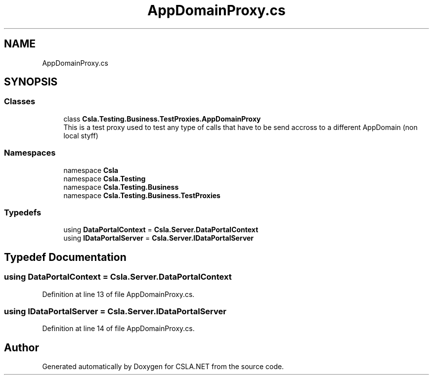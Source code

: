 .TH "AppDomainProxy.cs" 3 "Wed Jul 21 2021" "Version 5.4.2" "CSLA.NET" \" -*- nroff -*-
.ad l
.nh
.SH NAME
AppDomainProxy.cs
.SH SYNOPSIS
.br
.PP
.SS "Classes"

.in +1c
.ti -1c
.RI "class \fBCsla\&.Testing\&.Business\&.TestProxies\&.AppDomainProxy\fP"
.br
.RI "This is a test proxy used to test any type of calls that have to be send accross to a different AppDomain (non local styff) "
.in -1c
.SS "Namespaces"

.in +1c
.ti -1c
.RI "namespace \fBCsla\fP"
.br
.ti -1c
.RI "namespace \fBCsla\&.Testing\fP"
.br
.ti -1c
.RI "namespace \fBCsla\&.Testing\&.Business\fP"
.br
.ti -1c
.RI "namespace \fBCsla\&.Testing\&.Business\&.TestProxies\fP"
.br
.in -1c
.SS "Typedefs"

.in +1c
.ti -1c
.RI "using \fBDataPortalContext\fP = \fBCsla\&.Server\&.DataPortalContext\fP"
.br
.ti -1c
.RI "using \fBIDataPortalServer\fP = \fBCsla\&.Server\&.IDataPortalServer\fP"
.br
.in -1c
.SH "Typedef Documentation"
.PP 
.SS "using \fBDataPortalContext\fP =  \fBCsla\&.Server\&.DataPortalContext\fP"

.PP
Definition at line 13 of file AppDomainProxy\&.cs\&.
.SS "using \fBIDataPortalServer\fP =  \fBCsla\&.Server\&.IDataPortalServer\fP"

.PP
Definition at line 14 of file AppDomainProxy\&.cs\&.
.SH "Author"
.PP 
Generated automatically by Doxygen for CSLA\&.NET from the source code\&.
